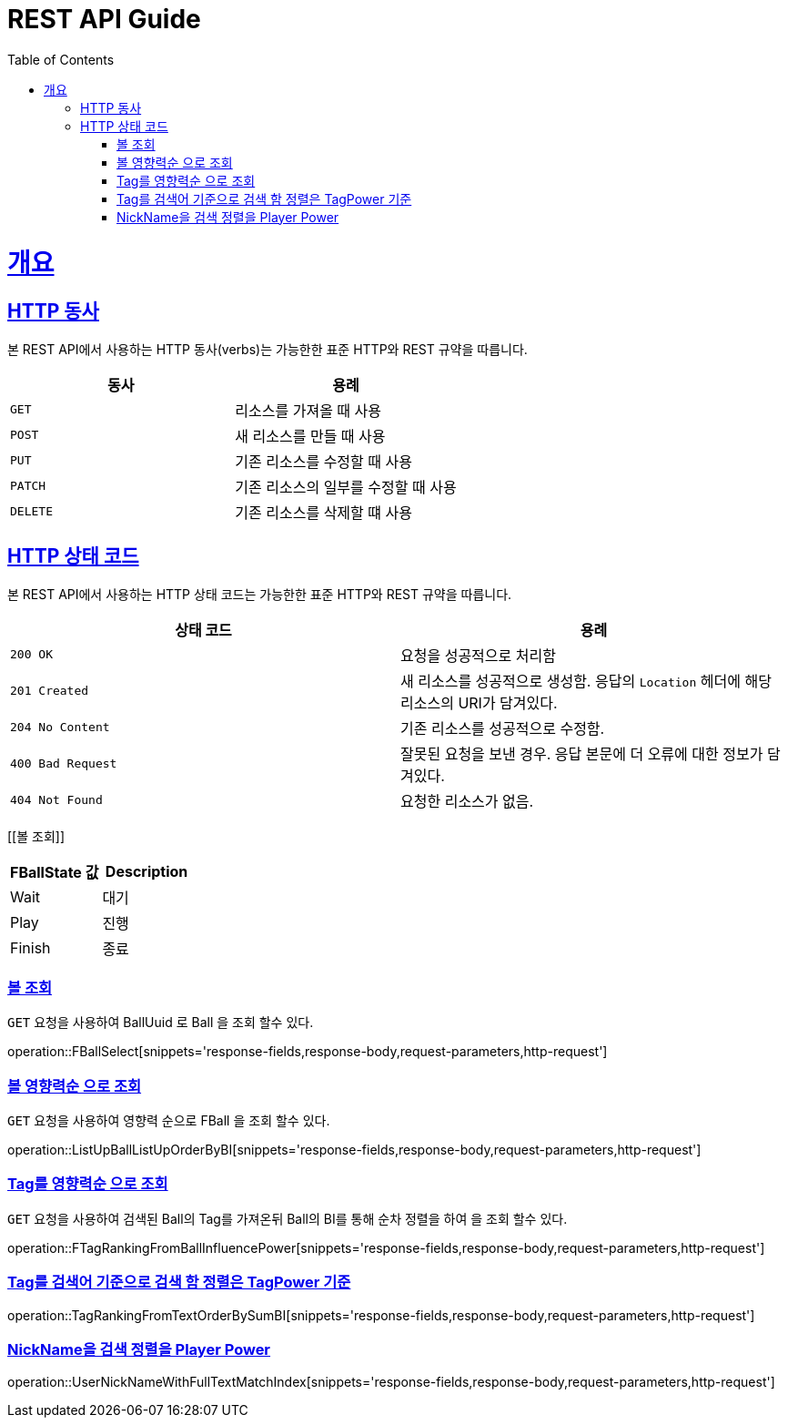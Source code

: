 = REST API Guide
:doctype: book
:icons: font
:source-highlighter: highlightjs
:toc: left
:toclevels: 4
:sectlinks:
:operation-curl-request-title: Example request
:operation-http-response-title: Example response

[[overview]]
= 개요

[[overview-http-verbs]]
== HTTP 동사

본 REST API에서 사용하는 HTTP 동사(verbs)는 가능한한 표준 HTTP와 REST 규약을 따릅니다.

|===
| 동사 | 용례

| `GET`
| 리소스를 가져올 때 사용

| `POST`
| 새 리소스를 만들 때 사용

| `PUT`
| 기존 리소스를 수정할 때 사용

| `PATCH`
| 기존 리소스의 일부를 수정할 때 사용

| `DELETE`
| 기존 리소스를 삭제할 떄 사용
|===

[[overview-http-status-codes]]
== HTTP 상태 코드

본 REST API에서 사용하는 HTTP 상태 코드는 가능한한 표준 HTTP와 REST 규약을 따릅니다.

|===
| 상태 코드 | 용례

| `200 OK`
| 요청을 성공적으로 처리함

| `201 Created`
| 새 리소스를 성공적으로 생성함. 응답의 `Location` 헤더에 해당 리소스의 URI가 담겨있다.

| `204 No Content`
| 기존 리소스를 성공적으로 수정함.

| `400 Bad Request`
| 잘못된 요청을 보낸 경우. 응답 본문에 더 오류에 대한 정보가 담겨있다.

| `404 Not Found`
| 요청한 리소스가 없음.
|===



[[볼 조회]]

|===
| FBallState 값 | Description

| Wait
| 대기

| Play
| 진행

| Finish
| 종료
|===

=== 볼 조회

`GET` 요청을 사용하여 BallUuid 로 Ball 을 조회 할수 있다.

operation::FBallSelect[snippets='response-fields,response-body,request-parameters,http-request']

=== 볼 영향력순 으로 조회

`GET` 요청을 사용하여 영향력 순으로 FBall 을 조회 할수 있다.

operation::ListUpBallListUpOrderByBI[snippets='response-fields,response-body,request-parameters,http-request']

=== Tag를 영향력순 으로 조회

`GET` 요청을 사용하여 검색된 Ball의 Tag를 가져온뒤 Ball의 BI를 통해 순차 정렬을 하여 을 조회 할수 있다.

operation::FTagRankingFromBallInfluencePower[snippets='response-fields,response-body,request-parameters,http-request']

=== Tag를 검색어 기준으로 검색 함 정렬은 TagPower 기준

operation::TagRankingFromTextOrderBySumBI[snippets='response-fields,response-body,request-parameters,http-request']

=== NickName을 검색 정렬을 Player Power

operation::UserNickNameWithFullTextMatchIndex[snippets='response-fields,response-body,request-parameters,http-request']